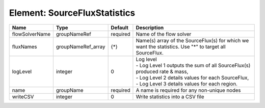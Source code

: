 Element: SourceFluxStatistics
=============================

============== ================== ======== ===================================================================================================================================================================================== 
Name           Type               Default  Description                                                                                                                                                                           
============== ================== ======== ===================================================================================================================================================================================== 
flowSolverName groupNameRef       required Name of the flow solver                                                                                                                                                               
fluxNames      groupNameRef_array {*}      Name(s) array of the SourceFlux(s) for which we want the statistics. Use "*" to target all SourceFlux.                                                                                
logLevel       integer            0        | Log level                                                                                                                                                                             
                                           | - Log Level 1 outputs the sum of all SourceFlux(s) produced rate & mass,                                                                                                              
                                           | - Log Level 2 details values for each SourceFlux,                                                                                                                                     
                                           | - Log Level 3 details values for each region.                                                                                                                                         
name           groupName          required A name is required for any non-unique nodes                                                                                                                                           
writeCSV       integer            0        Write statistics into a CSV file                                                                                                                                                      
============== ================== ======== ===================================================================================================================================================================================== 


